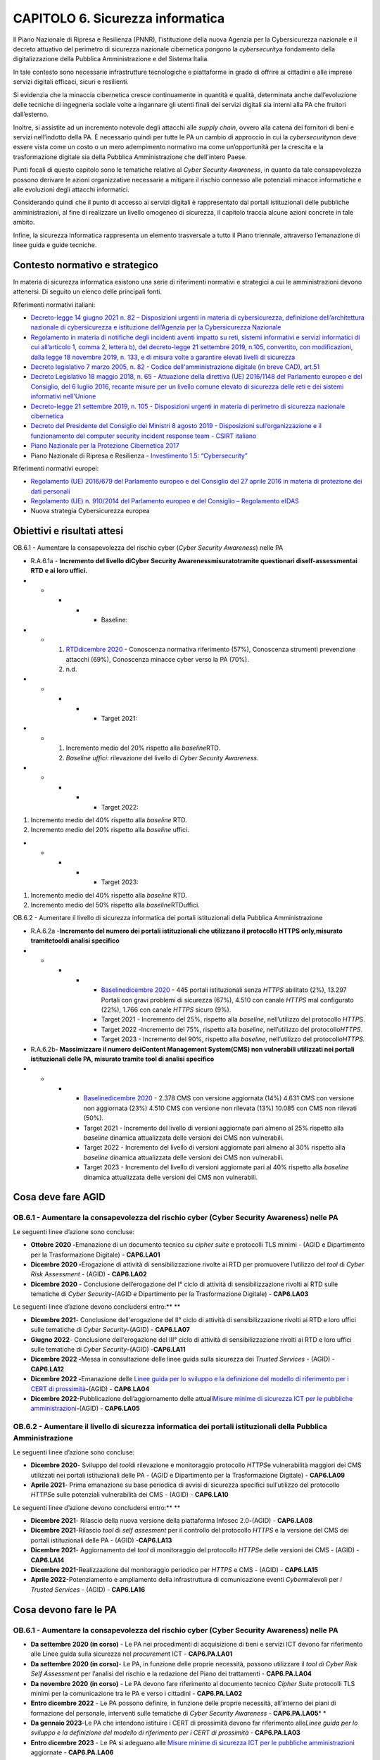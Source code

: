 CAPITOLO 6. Sicurezza informatica
=================================

Il Piano Nazionale di Ripresa e Resilienza (PNNR), l'istituzione della
nuova Agenzia per la Cybersicurezza nazionale e il decreto attuativo del
perimetro di sicurezza nazionale cibernetica pongono la
*cybersecurity*\ a fondamento della digitalizzazione della Pubblica
Amministrazione e del Sistema Italia.

In tale contesto sono necessarie infrastrutture tecnologiche e
piattaforme in grado di offrire ai cittadini e alle imprese servizi
digitali efficaci, sicuri e resilienti.

Si evidenzia che la minaccia cibernetica cresce continuamente in
quantità e qualità, determinata anche dall’evoluzione delle tecniche di
ingegneria sociale volte a ingannare gli utenti finali dei servizi
digitali sia interni alla PA che fruitori dall’esterno.

Inoltre, si assistite ad un incremento notevole degli attacchi alle
*supply chain*, ovvero alla catena dei fornitori di beni e servizi
nell’indotto della PA. È necessario quindi per tutte le PA un cambio di
approccio in cui la *cybersecurity*\ non deve essere vista come un costo
o un mero adempimento normativo ma come un’opportunità per la crescita e
la trasformazione digitale sia della Pubblica Amministrazione che
dell'intero Paese.

Punti focali di questo capitolo sono le tematiche relative al *Cyber
Security Awareness*, in quanto da tale consapevolezza possono derivare
le azioni organizzative necessarie a mitigare il rischio connesso alle
potenziali minacce informatiche e alle evoluzioni degli attacchi
informatici. 

Considerando quindi che il punto di accesso ai servizi digitali è
rappresentato dai portali istituzionali delle pubbliche amministrazioni,
al fine di realizzare un livello omogeneo di sicurezza, il capitolo
traccia alcune azioni concrete in tale ambito. 

Infine, la sicurezza informatica rappresenta un elemento trasversale a
tutto il Piano triennale, attraverso l’emanazione di linee guida e guide
tecniche.

.. _contesto-normativo-e-strategico-5:

Contesto normativo e strategico 
--------------------------------

In materia di sicurezza informatica esistono una serie di riferimenti
normativi e strategici a cui le amministrazioni devono attenersi. Di
seguito un elenco delle principali fonti.

Riferimenti normativi italiani: 

-  `Decreto-legge 14 giugno 2021 n. 82 – Disposizioni urgenti in materia
   di cybersicurezza, definizione dell’architettura nazionale di
   cybersicurezza e istituzione dell’Agenzia per la Cybersicurezza
   Nazionale <https://www.gazzettaufficiale.it/eli/id/2021/06/14/21G00098/sg>`__

-  `Regolamento in materia di notifiche degli incidenti aventi impatto
   su reti, sistemi informativi e servizi informatici di cui
   all’articolo 1, comma 2, lettera b), del decreto-legge 21 settembre
   2019, n.105, convertito, con modificazioni, dalla legge 18 novembre
   2019, n. 133, e di misura volte a garantire elevati livelli di
   sicurezza <https://www.gazzettaufficiale.it/eli/id/2021/06/11/21G00089/sg>`__

-  `Decreto legislativo 7 marzo 2005, n. 82 - Codice
   dell'amministrazione digitale (in breve CAD),
   art.51  <https://www.normattiva.it/uri-res/N2Ls?urn:nir:stato:decreto.legislativo:2005-03-07;82!vig=>`__

-  `Decreto Legislativo 18 maggio 2018, n. 65 - Attuazione della
   direttiva (UE) 2016/1148 del Parlamento europeo e del Consiglio, del
   6 luglio 2016, recante misure per un livello comune elevato di
   sicurezza delle reti e dei sistemi informativi
   nell'Unione <http://www.normattiva.it/uri-res/N2Ls?urn:nir:stato:decreto.legislativo:2018-05-18;65!vig=>`__

-  `Decreto-legge 21 settembre 2019, n. 105 - Disposizioni urgenti in
   materia di perimetro di sicurezza nazionale
   cibernetica <https://www.normattiva.it/uri-res/N2Ls?urn:nir:stato:decreto.legge:2019-09-21;105!vig=>`__

-  `Decreto del Presidente del Consiglio dei Ministri 8 agosto 2019 -
   Disposizioni sull’organizzazione e il funzionamento del computer
   security incident response team - CSIRT
   italiano  <https://www.gazzettaufficiale.it/eli/id/2019/11/08/19A06940/sg>`__

-  `Piano Nazionale per la Protezione Cibernetica
   2017  <https://www.sicurezzanazionale.gov.it/sisr.nsf/wp-content/uploads/2017/05/piano-nazionale-cyber-2017.pdf>`__

-  Piano Nazionale di Ripresa e Resilienza - `Investimento 1.5:
   “Cybersecurity” <https://italiadomani.gov.it/it/investimenti/cybersecurity-sicurezza-informatica.html>`__

Riferimenti normativi europei:

-  `Regolamento (UE) 2016/679 del Parlamento europeo e del Consiglio del
   27 aprile 2016 in materia di protezione dei dati
   personali <https://www.garanteprivacy.it/il-testo-del-regolamento>`__

-  `Regolamento (UE) n. 910/2014 del Parlamento europeo e del Consiglio
   – Regolamento
   eIDAS <https://eur-lex.europa.eu/legal-content/IT/TXT/?uri=CELEX%3A32014R0910>`__

-  Nuova strategia Cybersicurezza europea

.. _obiettivi-e-risultati-attesi-5:

Obiettivi e risultati attesi
----------------------------

OB.6.1 - Aumentare la consapevolezza del rischio cyber (*Cyber Security
Awareness*) nelle PA

-  R.A.6.1a - **Incremento** **del livello di**\ **Cyber Security
   Awareness**\ **misurato**\ **tramite questionari
   di**\ **self-assessment**\ **ai RTD e ai loro uffici.**

-  

   -  

      -  

         -  

            -  Baseline:

-  

   -  

      1. `RTD <https://monitoraggiopianotriennale.italia.it/sicurezza-informatica/>`__\ `dicembre
         2020 <https://monitoraggiopianotriennale.italia.it/sicurezza-informatica/>`__
         - Conoscenza normativa riferimento (57%), Conoscenza strumenti
         prevenzione attacchi (69%), Conoscenza minacce cyber verso la
         PA (70%).

      2. n.d.

-  

   -  

      -  

         -  

            -  Target 2021:

-  

   -  

      1. Incremento medio del 20% rispetto alla *baseline*\ RTD\ *.* 

      2. *Baseline uffici:* rilevazione del livello di *Cyber Security
         Awareness*.

-  

   -  

      -  

         -  

            -  Target 2022:

1. Incremento medio del 40% rispetto alla *baseline* RTD.

2. Incremento medio del 20% rispetto alla *baseline* uffici.

-  

   -  

      -  

         -  

            -  Target 2023:

1. Incremento medio del 40% rispetto alla *baseline* RTD.

2. Incremento medio del 50% rispetto alla *baseline*\ RTDuffici.

OB.6.2 - Aumentare il livello di sicurezza informatica dei portali
istituzionali della Pubblica Amministrazione

-  R.A.6.2a -**Incremento del numero dei portali istituzionali che
   utilizzano il protocollo** **HTTPS only,**\ **misurato
   tramite**\ **tool**\ **di analisi specifico**

-  

   -  

      -  

         -  

            -  `Baseline <https://monitoraggiopianotriennale.italia.it/sicurezza-informatica/>`__\ `dicembre
               2020 <https://monitoraggiopianotriennale.italia.it/sicurezza-informatica/>`__
               - 445 portali istituzionali senza *HTTPS* abilitato (2%),
               13.297 Portali con gravi problemi di sicurezza (67%),
               4.510 con canale *HTTPS* mal configurato (22%), 1.766 con
               canale *HTTPS* sicuro (9%).

            -  Target 2021 - Incremento del 25%, rispetto alla
               *baseline*, nell’utilizzo del protocollo *HTTP*\ S.

            -  Target 2022 *-*\ Incremento del 75%, rispetto alla
               *baseline*, nell’utilizzo del protocollo\ *HTTPS*.

            -  Target 2023 - Incremento del 90%, rispetto alla
               *baseline*, nell’utilizzo del protocollo\ *HTTPS.*

-  R.A.6.2b\ **- Massimizzare il numero dei**\ **Content Management
   System**\ **(CMS) non vulnerabili utilizzati nei portali
   istituzionali delle PA, misurato tramite tool di analisi specifico**

-  

   -  

      -  

         -  `Baseline <https://monitoraggiopianotriennale.italia.it/sicurezza-informatica/>`__\ `dicembre
            2020 <https://monitoraggiopianotriennale.italia.it/sicurezza-informatica/>`__
            - 2.378 CMS con versione aggiornata (14%) 4.631 CMS con
            versione non aggiornata (23%) 4.510 CMS con versione non
            rilevata (13%) 10.085 con CMS non rilevati (50%).

         -  Target 2021 - Incremento del livello di versioni aggiornate
            pari almeno al 25% rispetto alla *baseline* dinamica
            attualizzata delle versioni dei CMS non vulnerabili.

         -  Target 2022 - Incremento del livello di versioni aggiornate
            pari almeno al 30% rispetto alla *baseline* dinamica
            attualizzata delle versioni dei CMS non vulnerabili.

         -  Target 2023 - Incremento del livello di versioni aggiornate
            pari al 40% rispetto alla *baseline* dinamica attualizzata
            delle versioni dei CMS non vulnerabili.

Cosa deve fare AGID 
--------------------

OB.6.1 - Aumentare la consapevolezza del rischio cyber (Cyber Security Awareness) nelle PA
~~~~~~~~~~~~~~~~~~~~~~~~~~~~~~~~~~~~~~~~~~~~~~~~~~~~~~~~~~~~~~~~~~~~~~~~~~~~~~~~~~~~~~~~~~

Le seguenti linee d’azione sono concluse:

-  **Ottobre 2020 -**\ Emanazione di un documento tecnico su *cipher
   suite* e protocolli TLS minimi - (AGID e Dipartimento per la
   Trasformazione Digitale) - **CAP6.LA01**

-  **Dicembre 2020 -**\ Erogazione di attività di sensibilizzazione
   rivolte ai RTD per promuovere l’utilizzo del *tool* di *Cyber Risk
   Assessment* - (AGID) - **CAP6.LA02**

-  **Dicembre 2020** - Conclusione dell’erogazione del I° ciclo di
   attività di sensibilizzazione rivolti ai RTD sulle tematiche di
   *Cyber Security*\ **-**\ (AGID e Dipartimento per la Trasformazione
   Digitale) - **CAP6.LA03**

Le seguenti linee d’azione devono concludersi entro:\ ** **

-  **Dicembre 2021**- Conclusione dell'erogazione del II° ciclo di
   attività di sensibilizzazione rivolti ai RTD e loro uffici sulle
   tematiche di *Cyber Security*\ **-**\ (AGID) - **CAP6.LA07**

-  **Giugno 2022**- Conclusione dell'erogazione del III° ciclo di
   attività di sensibilizzazione rivolti ai RTD e loro uffici sulle
   tematiche di *Cyber Security*\ **-**\ (AGID) -**CAP6.LA11**

-  **Dicembre 2022 -**\ Messa in consultazione delle linee guida sulla
   sicurezza dei *Trusted Services* - (AGID) - **CAP6.LA12**

-  **Dicembre 2022 -**\ Emanazione delle `Linee guida per lo sviluppo e
   la definizione del modello di riferimento per i CERT di
   prossimità <https://docs.italia.it/AgID/documenti-in-consultazione/lg-cert-regionali/it/bozza/index.html>`__\ **-**\ (AGID)
   - **CAP6.LA04**

-  **Dicembre 2022**-Pubblicazione dell’aggiornamento delle
   attuali\ `Misure minime di sicurezza ICT per le pubbliche
   amministrazioni <https://www.agid.gov.it/it/sicurezza/cert-pa/linee-guida-sviluppo-del-software-sicuro>`__\ **-**\ (AGID)
   - **CAP6.LA05**

OB.6.2 - Aumentare il livello di sicurezza informatica dei portali istituzionali della Pubblica Amministrazione
~~~~~~~~~~~~~~~~~~~~~~~~~~~~~~~~~~~~~~~~~~~~~~~~~~~~~~~~~~~~~~~~~~~~~~~~~~~~~~~~~~~~~~~~~~~~~~~~~~~~~~~~~~~~~~~

Le seguenti linee d’azione sono concluse:

-  **Dicembre 2020**- Sviluppo del *tool*\ di rilevazione e monitoraggio
   protocollo *HTTPS*\ e vulnerabilità maggiori dei CMS utilizzati nei
   portali istituzionali delle PA - (AGID e Dipartimento per la
   Trasformazione Digitale) - **CAP6.LA09**

-  **Aprile 2021**- Prima emanazione su base periodica di avvisi di
   sicurezza specifici sull’utilizzo del protocollo *HTTPS*\ e sulle
   potenziali vulnerabilità dei CMS - (AGID) - **CAP6.LA10**

Le seguenti linee d’azione devono concludersi entro:\ ** **

-  **Dicembre 2021**- Rilascio della nuova versione della piattaforma
   Infosec 2.0\ **-**\ (AGID) - **CAP6.LA08**

-  **Dicembre 2021**-Rilascio *tool* di *self assesment* per il
   controllo del protocollo *HTTPS* e la versione del CMS dei portali
   istituzionali delle PA - (AGID) -**CAP6.LA13**

-  **Dicembre 2021**- Aggiornamento del *tool* di monitoraggio del
   protocollo *HTTPS*\ e delle versioni dei CMS - (AGID) - **CAP6.LA14**

-  **Dicembre 2021**-Realizzazione del monitoraggio periodico per
   *HTTPS* e CMS - (AGID) - **CAP6.LA15**

-  **Aprile 2022**-Potenziamento e ampliamento della infrastruttura di
   comunicazione eventi *Cyber*\ malevoli per *i Trusted Services* -
   (AGID) - **CAP6.LA16**

.. _cosa-devono-fare-le-pa-5:

Cosa devono fare le PA 
-----------------------

.. _ob.6.1---aumentare-la-consapevolezza-del-rischio-cyber-cyber-security-awareness-nelle-pa-1:

OB.6.1 - Aumentare la consapevolezza del rischio cyber (Cyber Security Awareness) nelle PA
~~~~~~~~~~~~~~~~~~~~~~~~~~~~~~~~~~~~~~~~~~~~~~~~~~~~~~~~~~~~~~~~~~~~~~~~~~~~~~~~~~~~~~~~~~

-  **Da settembre 2020 (in corso)** - Le PA nei procedimenti di
   acquisizione di beni e servizi ICT devono far riferimento alle Linee
   guida sulla sicurezza nel *procuremen*\ t ICT - **CAP6.PA.LA01**

-  **Da settembre 2020 (in corso)**- Le PA, in funzione delle proprie
   necessità, possono utilizzare il *tool di Cyber Risk Self Assessment*
   per l’analisi del rischio e la redazione del Piano dei trattamenti -
   **CAP6.PA.LA04**

-  **Da novembre 2020** **(in corso)** - Le PA devono fare riferimento
   al documento tecnico *Cipher Suite* protocolli TLS minimi per la
   comunicazione tra le PA e verso i cittadini - **CAP6.PA.LA02**

-  **Entro dicembre 2022** - Le PA possono definire, in funzione delle
   proprie necessità, all’interno dei piani di formazione del personale,
   interventi sulle tematiche di *Cyber Security Awareness* -
   **CAP6.PA.LA05**\ * *

-  **Da gennaio 2023**\ *-*\ Le PA che intendono istituire i CERT di
   prossimità devono far riferimento alle\ *Linee guida per lo sviluppo
   e la definizione del modello di riferimento per i CERT di prossimità*
   - **CAP6.PA.LA03**

-  **Entro dicembre 2023** - Le PA si adeguano alle `Misure minime di
   sicurezza ICT per le pubbliche
   amministrazioni <https://www.agid.gov.it/it/sicurezza/cert-pa/linee-guida-sviluppo-del-software-sicuro>`__
   aggiornate - **CAP6.PA.LA06**

.. _ob.6.2---aumentare-il-livello-di-sicurezza-informatica-dei-portali-istituzionali-della-pubblica-amministrazione-1:

OB.6.2 - Aumentare il livello di sicurezza informatica dei portali istituzionali della Pubblica Amministrazione
~~~~~~~~~~~~~~~~~~~~~~~~~~~~~~~~~~~~~~~~~~~~~~~~~~~~~~~~~~~~~~~~~~~~~~~~~~~~~~~~~~~~~~~~~~~~~~~~~~~~~~~~~~~~~~~

-  **Da dicembre 2021** - Le PA devono consultare la piattaforma Infosec
   aggiornata per rilevare le vulnerabilità *(CVE)* dei propri *asset*-
   **CAP6.PA.LA07**

-  **Da dicembre 2021** - Le PA devono mantenere costantemente
   aggiornati i propri portali istituzionali e applicare le correzioni
   alle vulnerabilità - **CAP6.PA.LA08**

-  **Da dicembre 2021**-Le PA, in funzione delle proprie necessità,
   possono utilizzare il tool di *self assessment* per il controllo del
   protocollo *HTTPS* e la versione del CMS messo a disposizione da AGID
   - **CAP6.PA.LA09**

-  **Entro giugno 2022**-Le Amministrazioni centrali, relativamente ai
   propri portali istituzionali, devono fare riferimento per la
   configurazione del protocollo HTTPS all’\ `OWASP Transport Layer
   Protection Cheat
   Sheet <https://cheatsheetseries.owasp.org/cheatsheets/Transport_Layer_Protection_Cheat_Sheet.html>`__
   e alle `Raccomandazioni AGID TLS
   e <https://cert-agid.gov.it/wp-content/uploads/2020/11/AgID-RACCSECTLS-01.pdf>`__\ `Cipher
   Suite <https://cert-agid.gov.it/wp-content/uploads/2020/11/AgID-RACCSECTLS-01.pdf>`__
   e mantenere aggiornate le versioni dei CMS - **CAP6.PA.LA10**

-  **Entro giugno 2022**-Le Regioni e le Città Metropolitane,
   relativamente ai propri portali istituzionali, devono fare
   riferimento per la configurazione del protocollo HTTPS all’\ `OWASP
   Transport Layer Protection Cheat
   Sheet <https://cheatsheetseries.owasp.org/cheatsheets/Transport_Layer_Protection_Cheat_Sheet.html>`__
   e alle `Raccomandazioni AGID TLS
   e <https://cert-agid.gov.it/wp-content/uploads/2020/11/AgID-RACCSECTLS-01.pdf>`__\ `Cipher
   Suite <https://cert-agid.gov.it/wp-content/uploads/2020/11/AgID-RACCSECTLS-01.pdf>`__
   e mantenere aggiornate le versioni dei CMS - **CAP6.PA.LA11**

-  **Entro giugno 2022**-Le ASL e le restanti Pubbliche Amministrazioni,
   relativamente ai propri portali istituzionali, devono fare
   riferimento per la configurazione del protocollo HTTPS all’\ `OWASP
   Transport Layer Protection Cheat
   Sheet <https://cheatsheetseries.owasp.org/cheatsheets/Transport_Layer_Protection_Cheat_Sheet.html>`__
   e alle `Raccomandazioni AGID TLS
   e <https://cert-agid.gov.it/wp-content/uploads/2020/11/AgID-RACCSECTLS-01.pdf>`__\ `Cipher
   Suite <https://cert-agid.gov.it/wp-content/uploads/2020/11/AgID-RACCSECTLS-01.pdf>`__
   e mantenere aggiornate le versioni dei CMS - **CAP6.PA.LA12**
